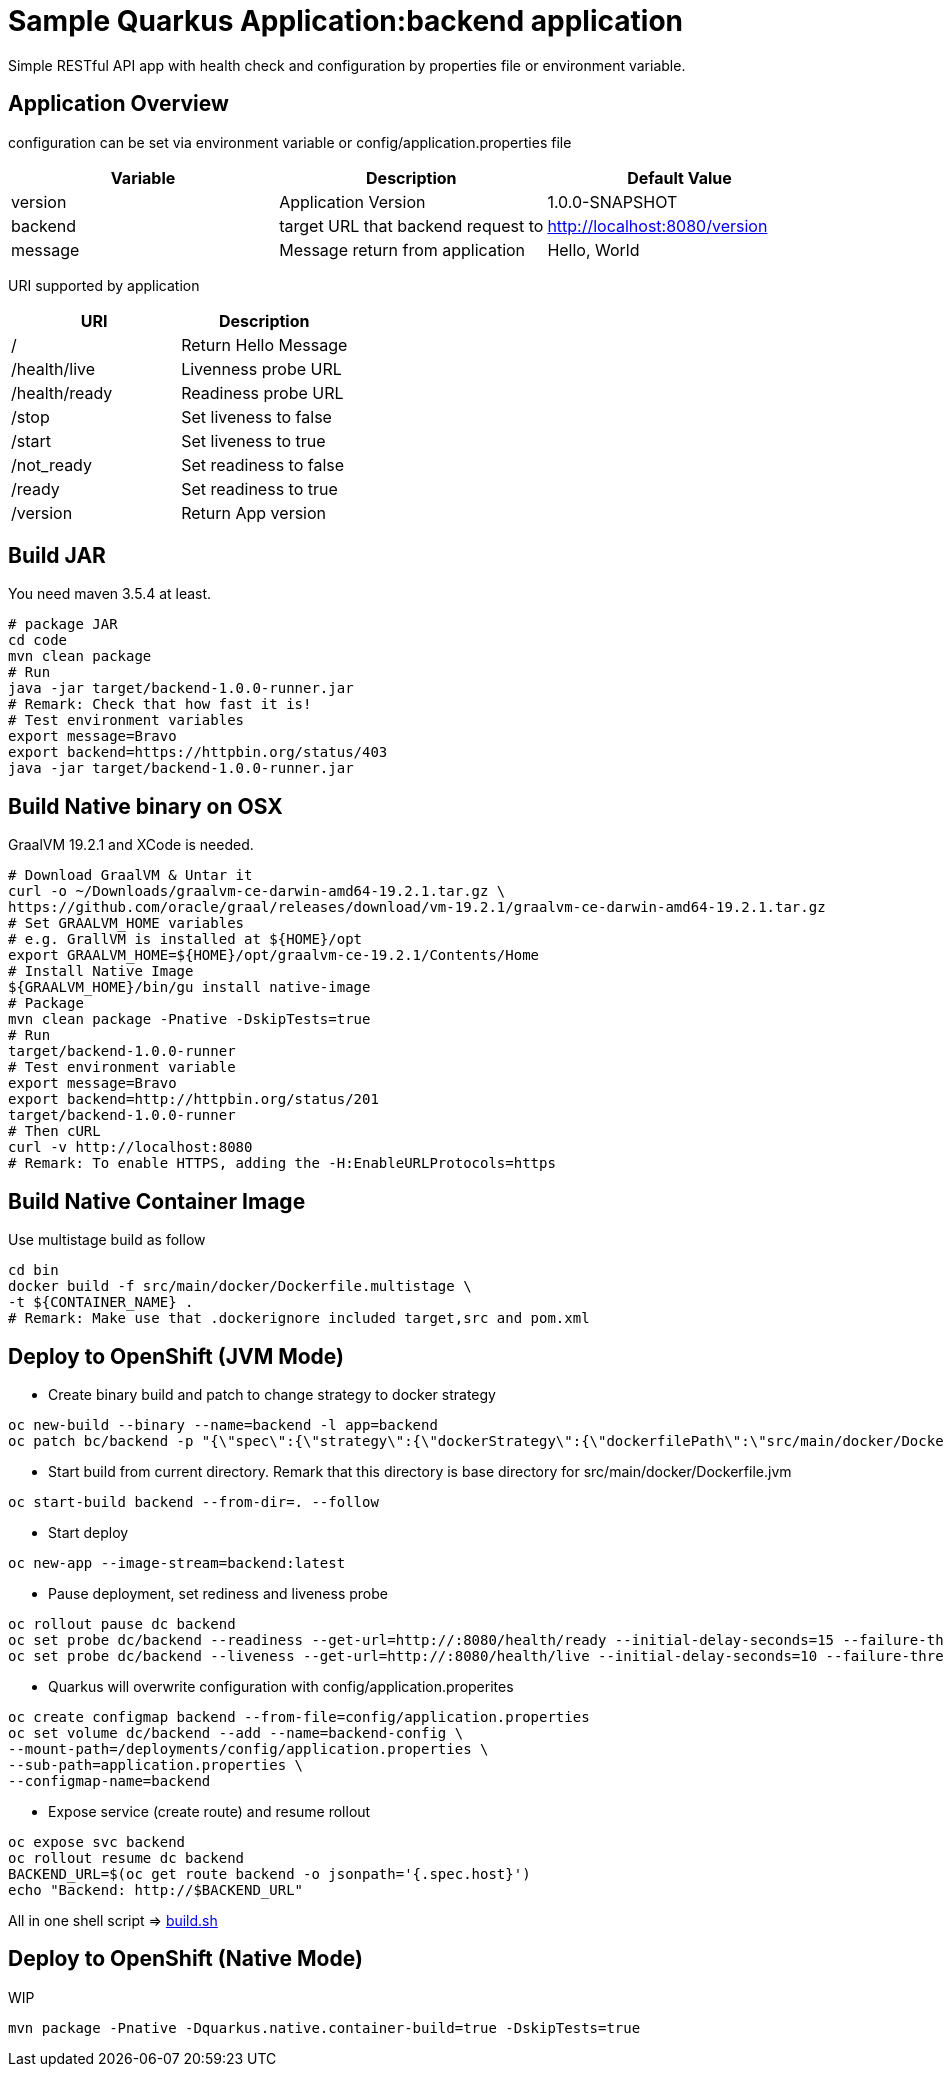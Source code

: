 = Sample Quarkus Application:backend application
Simple RESTful API app with health check and configuration by properties file or environment variable.

== Application Overview
configuration can be set via environment variable or config/application.properties file

[options=header]
|===
|Variable|Description|Default Value
|version|Application Version|1.0.0-SNAPSHOT
|backend|target URL that backend request to|http://localhost:8080/version
|message|Message return from application|Hello, World
|===

URI supported by application
[options=header]
|===
|URI|Description
|/|Return Hello Message
|/health/live|Livenness probe URL
|/health/ready|Readiness probe URL
|/stop|Set liveness to false
|/start|Set liveness to true
|/not_ready|Set readiness to false
|/ready|Set readiness to true
|/version|Return App version

|===

== Build JAR
You need maven 3.5.4 at least.
[source,bash]
----
# package JAR
cd code
mvn clean package
# Run
java -jar target/backend-1.0.0-runner.jar
# Remark: Check that how fast it is!
# Test environment variables
export message=Bravo
export backend=https://httpbin.org/status/403
java -jar target/backend-1.0.0-runner.jar
----

== Build Native binary on OSX 

GraalVM 19.2.1 and XCode is needed.

[source,bash]
----
# Download GraalVM & Untar it
curl -o ~/Downloads/graalvm-ce-darwin-amd64-19.2.1.tar.gz \
https://github.com/oracle/graal/releases/download/vm-19.2.1/graalvm-ce-darwin-amd64-19.2.1.tar.gz
# Set GRAALVM_HOME variables
# e.g. GrallVM is installed at ${HOME}/opt
export GRAALVM_HOME=${HOME}/opt/graalvm-ce-19.2.1/Contents/Home
# Install Native Image
${GRAALVM_HOME}/bin/gu install native-image
# Package
mvn clean package -Pnative -DskipTests=true
# Run
target/backend-1.0.0-runner
# Test environment variable
export message=Bravo
export backend=http://httpbin.org/status/201
target/backend-1.0.0-runner
# Then cURL
curl -v http://localhost:8080
# Remark: To enable HTTPS, adding the -H:EnableURLProtocols=https
----


== Build Native Container Image 

Use multistage build as follow

[source,bash]
----
cd bin
docker build -f src/main/docker/Dockerfile.multistage \
-t ${CONTAINER_NAME} .
# Remark: Make use that .dockerignore included target,src and pom.xml
----

== Deploy to OpenShift (JVM Mode)
* Create binary build and patch to change strategy to docker strategy
[source,bash]
----
oc new-build --binary --name=backend -l app=backend
oc patch bc/backend -p "{\"spec\":{\"strategy\":{\"dockerStrategy\":{\"dockerfilePath\":\"src/main/docker/Dockerfile.jvm\"}}}}"
----

* Start build from current directory. Remark that this directory is base directory for src/main/docker/Dockerfile.jvm
[source,bash]
----
oc start-build backend --from-dir=. --follow
----

* Start deploy
[source,bash]
----
oc new-app --image-stream=backend:latest
----

* Pause deployment, set rediness and liveness probe
[source,bash]
----
oc rollout pause dc backend
oc set probe dc/backend --readiness --get-url=http://:8080/health/ready --initial-delay-seconds=15 --failure-threshold=1 --period-seconds=10
oc set probe dc/backend --liveness --get-url=http://:8080/health/live --initial-delay-seconds=10 --failure-threshold=3 --period-seconds=10
----

* Quarkus will overwrite configuration with config/application.properites
[source,bash]
----
oc create configmap backend --from-file=config/application.properties
oc set volume dc/backend --add --name=backend-config \
--mount-path=/deployments/config/application.properties \
--sub-path=application.properties \
--configmap-name=backend
----

* Expose service (create route) and resume rollout
[source,path]
----
oc expose svc backend
oc rollout resume dc backend
BACKEND_URL=$(oc get route backend -o jsonpath='{.spec.host}')
echo "Backend: http://$BACKEND_URL"
----

All in one shell script => link:build.sh[build.sh]

== Deploy to OpenShift (Native Mode)
WIP
[source,bash]
----
mvn package -Pnative -Dquarkus.native.container-build=true -DskipTests=true
----